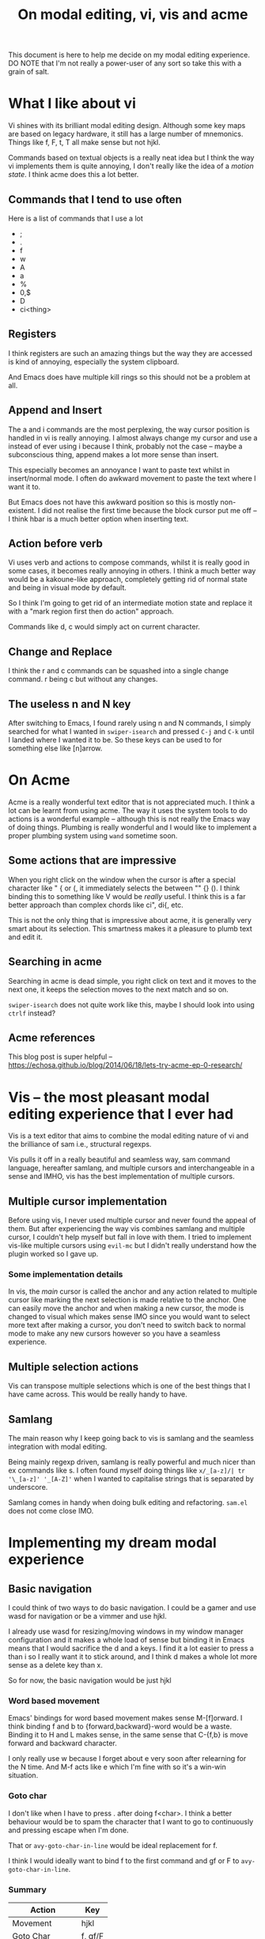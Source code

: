 #+TITLE: On modal editing, vi, vis and acme
This document is here to help me decide on my modal editing experience.
DO NOTE that I'm not really a power-user of any sort so take this with
a grain of salt.
* What I like about vi
Vi shines with its brilliant modal editing design. Although some
key maps are based on legacy hardware, it still has a large number
of mnemonics. Things like f, F, t, T all make sense but not hjkl.

Commands based on textual objects is a really neat idea but I think
the way vi implements them is quite annoying, I don't really like the
idea of a /motion state/. I think acme does this a lot better.
** Commands that I tend to use often
Here is a list of commands that I use a lot
- ;
- .
- f
- w
- A
- a
- %
- 0,$
- D
- ci<thing>
** Registers
I think registers are such an amazing things but the way they are
accessed is kind of annoying, especially the system clipboard.

And Emacs does have multiple kill rings so this should not be a problem
at all.
** Append and Insert
The a and i commands are the most perplexing, the way cursor
position is handled in vi is really annoying. I almost always
change my cursor and use a instead of ever using i because I think,
probably not the case -- maybe a subconscious thing, append makes
a lot more sense than insert.

This especially becomes an annoyance I want to paste text whilst
in insert/normal mode. I often do awkward movement to paste
the text where I want it to.

But Emacs does not have this awkward position so this is mostly
non-existent. I did not realise the first time because the block
cursor put me off -- I think hbar is a much better option when
inserting text.
** Action before verb
Vi uses verb and actions to compose commands, whilst it is really
good in some cases, it becomes really annoying in others. I think
a much better way would be a kakoune-like approach, completely
getting rid of normal state and being in visual mode by default.

So I think I'm going to get rid of an intermediate motion state and
replace it with a "mark region first then do action" approach.

Commands like d, c would simply act on current character.
** Change and Replace
I think the r and c commands can be squashed into a single
change command. r being c but without any changes.
** The useless n and N key
After switching to Emacs, I found rarely using n and N commands,
I simply searched for what I wanted in ~swiper-isearch~ and pressed
~C-j~ and ~C-k~ until I landed where I wanted it to be. So these keys
can be used to for something else like [n]arrow.
* On Acme
Acme is a really wonderful text editor that is not appreciated much.
I think a lot can be learnt from using acme. The way it uses the
system tools to do actions is a wonderful example -- although this
is not really the Emacs way of doing things. Plumbing is really wonderful
and I would like to implement a proper plumbing system using
~wand~ sometime soon.
** Some actions that are impressive
When you right click on the window when the cursor is after a special
character like " { or (, it immediately selects the between "" {} ().
I think binding this to something like V would be /really/ useful. I think
this is a far better approach than complex chords like ci", di{, etc.

This is not the only thing that is impressive about acme, it is generally
very smart about its selection. This smartness makes it a pleasure to
plumb text and edit it.
** Searching in acme
Searching in acme is dead simple, you right click on text and it moves
to the next one, it keeps the selection moves to the next match and so
on.

~swiper-isearch~ does not quite work like this, maybe I should look
into using ~ctrlf~ instead?
** Acme references
This blog post is super helpful -- https://echosa.github.io/blog/2014/06/18/lets-try-acme-ep-0-research/
* Vis -- the most pleasant modal editing experience that I ever had
Vis is a text editor that aims to combine the modal editing nature
of vi and the brilliance of sam i.e., structural regexps.

Vis pulls it off in a really beautiful and seamless way, sam command
language, hereafter samlang, and multiple cursors and interchangeable
in a sense and IMHO, vis has the best implementation of multiple
cursors.
** Multiple cursor implementation
Before using vis, I never used multiple cursor and never found the
appeal of them. But after experiencing the way vis combines
samlang and multiple cursor, I couldn't help myself but fall in
love with them. I tried to implement vis-like multiple cursors
using ~evil-mc~ but I didn't really understand how the plugin
worked so I gave up.
*** Some implementation details
In vis, the /main/ cursor is called the anchor and any action
related to multiple cursor like marking the next selection
is made relative to the anchor. One can easily move the anchor
and when making a new cursor, the mode is changed to visual
which makes sense IMO since you would want to select more
text after making a cursor, you don't need to switch back to normal
mode to make any new cursors however so you have a seamless
experience.
** Multiple selection actions
Vis can transpose multiple selections which is one of the best things
that I have came across. This would be really handy to have.
** Samlang
The main reason why I keep going back to vis is samlang and the
seamless integration with modal editing.

Being mainly regexp driven, samlang is really powerful and much
nicer than ex commands like s. I often found myself doing things
like ~x/_[a-z]/| tr '\_[a-z]' '_[A-Z]'~ when I wanted to
capitalise strings that is separated by underscore.

Samlang comes in handy when doing bulk editing and refactoring.
~sam.el~ does not come close IMO.
* Implementing my dream modal experience
** Basic navigation
I could think of two ways to do basic navigation. I could be a gamer
and use wasd for navigation or be a vimmer and use hjkl.

I already use wasd for resizing/moving windows in my window manager
configuration and it makes a whole load of sense but binding it in Emacs
means that I would sacrifice the d and a keys. I find it a lot easier to press
a than i so I really want it to stick around, and I think d makes a whole
lot more sense as a delete key than x.

So for now, the basic navigation would be just hjkl
*** Word based movement
Emacs' bindings for word based movement makes sense M-[f]orward.
I think binding f and b to {forward,backward}-word would be a waste.
Binding it to H and L makes sense, in the same sense that C-{f,b} is
move forward and backward character.

I only really use w because I forget about e very soon after relearning
for the N time. And M-f acts like e which I'm fine with so it's a win-win
situation.
*** Goto char
I don't like when I have to press . after doing f<char>. I think
a better behaviour would be to spam the character that I want to
go to continuously and pressing escape when I'm done.

That or ~avy-goto-char-in-line~ would be ideal replacement
for f.

I think I would ideally want to bind f to the first command and
gf or F to ~avy-goto-char-in-line~.
*** Summary
| Action        | Key     |
|---------------+---------|
| Movement      | hjkl    |
| Goto Char     | f, gf/F |
| Word movement | H, L    |
** Continuous key presses
When dealing with continuous key pressing situations like
changing window dimensions, making an hydra would be the way
to go I think.

I could derive some inspiration from this plugin -- https://github.com/jerrypnz/major-mode-hydra.el
*** Possible hydras
| Key | Action                                          |
|-----+-------------------------------------------------|
| W   | window action                                   |
| N   | navigation keys in non textual modes like dired |
**** Window action
I would like the following window actions...
| Key  | Action                                         |
|------+------------------------------------------------|
| hjkl | Move window left,up,down,right                 |
| HJKL | Increase/Decrease window size                  |
| d    | Delete window by selecting it using ace-window |
| o    | Delete other window and quit hydra             |
| s    | Switch window and quit hydra                   |
| +,-  | Increase and decrease font size                |
| r    | Reverse window configuration                   |
** The v and V keys
v would simply behave like the visual mode but V would behave like
acme's right click after special character.

When entering the visual "mode", the c key will kill the region
and put you in insert mode, the d key will delete the region and put
you in normal mode.

Navigation key works like expected.
** The s and S keys
Quite often than not, I want to surround text on a pair of things
or change the existing pair to something like this.

The s key will surround text in pair, and the S key will replace
the old pair with a new one.
** Things to decide
*** TODO Paragraph based movement
I think {} for paragraph based movement is okay but I end up
confusing myself, so is there a better way? I kind of want to bind
J/K to ~forward-sexp~ or ~org-forward-something~.
*** TODO Define/sexp based movement
Possible candidate is J,K
*** TODO Quick go to line
gj, gk
*** TODO evil-jump
** Summary
| Key  | Does what?                                        |
|------+---------------------------------------------------|
| hjkl | Move around                                       |
| H,L  | Move backward,forward word                        |
| v    | "visual mode"                                     |
| V    | Acme's right click after special character action |
| s    | Surround                                          |
| S    | Replace surround pair                             |
| d    | Delete                                            |
| c    | Change                                            |
| f    | Continuously search for character in line         |
| gf/F | ~avy-goto-char-in-line~                             |
| ...  | More things to decide!                            |
* Other discussions on modal editing
- https://www.reddit.com/r/emacs/comments/h85vzr/advice_on_modal_editing_in_emacs/
